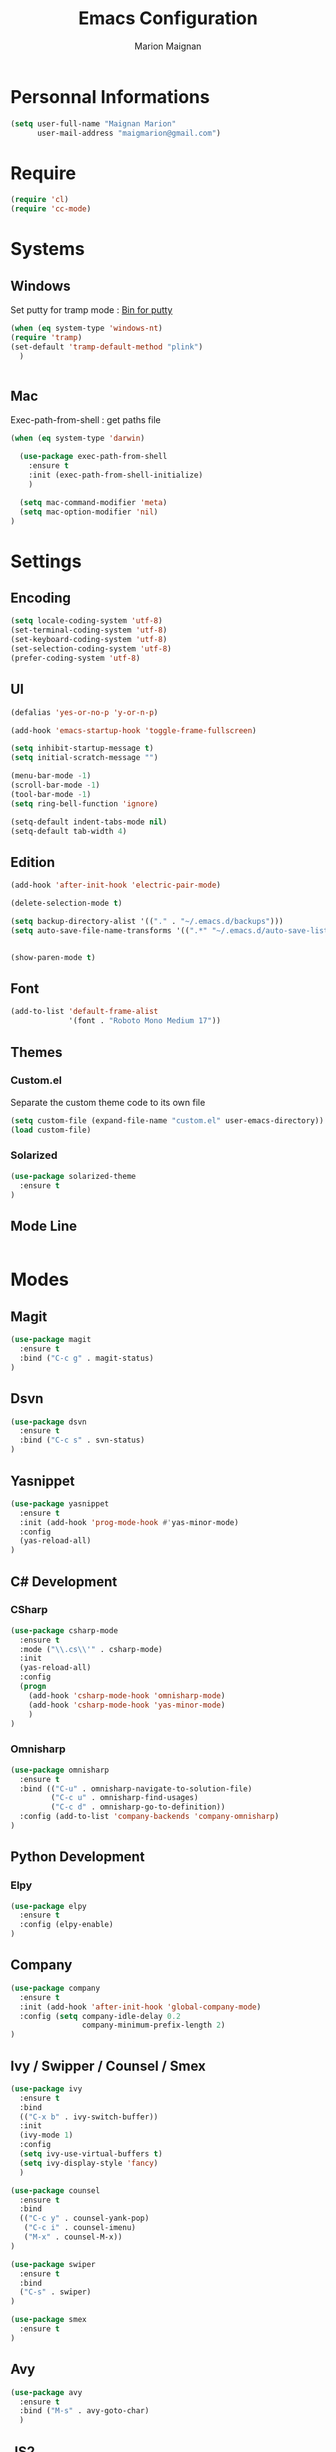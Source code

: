 #+TITLE: Emacs Configuration
#+AUTHOR: Marion Maignan

* Personnal Informations
#+begin_src emacs-lisp
(setq user-full-name "Maignan Marion"
      user-mail-address "maigmarion@gmail.com")
#+end_src  
* Require
#+BEGIN_SRC emacs-lisp
  (require 'cl)
  (require 'cc-mode)
#+END_SRC
* Systems
** Windows
   Set putty for tramp mode : [[http://www.chiark.greenend.org.uk/~sgtatham/putty/download.html][Bin for putty]]
#+BEGIN_SRC emacs-lisp
  (when (eq system-type 'windows-nt)
  (require 'tramp)
  (set-default 'tramp-default-method "plink")
    )


#+END_SRC
** Mac
Exec-path-from-shell : get paths file  

#+BEGIN_SRC emacs-lisp
  (when (eq system-type 'darwin)

    (use-package exec-path-from-shell
      :ensure t
      :init (exec-path-from-shell-initialize)
      )

    (setq mac-command-modifier 'meta)
    (setq mac-option-modifier 'nil)
  )
#+END_SRC

* Settings
** Encoding
#+BEGIN_SRC emacs-lisp
  (setq locale-coding-system 'utf-8)
  (set-terminal-coding-system 'utf-8)
  (set-keyboard-coding-system 'utf-8)
  (set-selection-coding-system 'utf-8)
  (prefer-coding-system 'utf-8)
#+END_SRC

** UI
#+BEGIN_SRC emacs-lisp
  (defalias 'yes-or-no-p 'y-or-n-p)

  (add-hook 'emacs-startup-hook 'toggle-frame-fullscreen)

  (setq inhibit-startup-message t)
  (setq initial-scratch-message "")

  (menu-bar-mode -1)
  (scroll-bar-mode -1)
  (tool-bar-mode -1)
  (setq ring-bell-function 'ignore)

  (setq-default indent-tabs-mode nil)
  (setq-default tab-width 4)
#+END_SRC
   
** Edition

#+BEGIN_SRC emacs-lisp
  (add-hook 'after-init-hook 'electric-pair-mode)

  (delete-selection-mode t)

  (setq backup-directory-alist '(("." . "~/.emacs.d/backups")))
  (setq auto-save-file-name-transforms '((".*" "~/.emacs.d/auto-save-list" t)))


  (show-paren-mode t)

#+END_SRC

** Font
#+BEGIN_SRC emacs-lisp
  (add-to-list 'default-frame-alist
               '(font . "Roboto Mono Medium 17"))
#+END_SRC

** Themes
*** Custom.el 
Separate the custom theme code to its own file

#+BEGIN_SRC emacs-lisp
  (setq custom-file (expand-file-name "custom.el" user-emacs-directory))
  (load custom-file)
#+END_SRC
*** Solarized
#+BEGIN_SRC emacs-lisp
  (use-package solarized-theme
    :ensure t
  )
#+END_SRC

** Mode Line
#+BEGIN_SRC emacs-lisp

#+END_SRC
* Modes
** Magit
   #+BEGIN_SRC emacs-lisp
  (use-package magit
    :ensure t
    :bind ("C-c g" . magit-status)
  )
   #+END_SRC
** Dsvn
   #+BEGIN_SRC emacs-lisp
  (use-package dsvn
    :ensure t
    :bind ("C-c s" . svn-status)
  )
   #+END_SRC
** Yasnippet
   #+BEGIN_SRC emacs-lisp
     (use-package yasnippet
       :ensure t
       :init (add-hook 'prog-mode-hook #'yas-minor-mode)
       :config
       (yas-reload-all)
     )
   #+END_SRC 
** C# Development
*** CSharp 
    #+BEGIN_SRC emacs-lisp
  (use-package csharp-mode
    :ensure t
    :mode ("\\.cs\\'" . csharp-mode)
    :init
    (yas-reload-all)
    :config
    (progn
      (add-hook 'csharp-mode-hook 'omnisharp-mode)
      (add-hook 'csharp-mode-hook 'yas-minor-mode)
      )   
  )
    #+END_SRC
    
*** Omnisharp
    #+BEGIN_SRC emacs-lisp
      (use-package omnisharp
        :ensure t
        :bind (("C-u" . omnisharp-navigate-to-solution-file)
               ("C-c u" . omnisharp-find-usages)
               ("C-c d" . omnisharp-go-to-definition))
        :config (add-to-list 'company-backends 'company-omnisharp)
      )
    #+END_SRC
** Python Development
*** Elpy
    #+BEGIN_SRC emacs-lisp
  (use-package elpy
    :ensure t
    :config (elpy-enable)
  )
    #+END_SRC
** Company
   #+BEGIN_SRC emacs-lisp
  (use-package company
    :ensure t
    :init (add-hook 'after-init-hook 'global-company-mode)
    :config (setq company-idle-delay 0.2
                  company-minimum-prefix-length 2)  
  )
   #+END_SRC
   
** Ivy / Swipper / Counsel / Smex
   #+BEGIN_SRC emacs-lisp
     (use-package ivy
       :ensure t
       :bind
       (("C-x b" . ivy-switch-buffer))
       :init
       (ivy-mode 1)
       :config
       (setq ivy-use-virtual-buffers t)
       (setq ivy-display-style 'fancy)  
       )

     (use-package counsel
       :ensure t
       :bind
       (("C-c y" . counsel-yank-pop)
        ("C-c i" . counsel-imenu)
        ("M-x" . counsel-M-x))
     )

     (use-package swiper
       :ensure t
       :bind
       ("C-s" . swiper)
     )

     (use-package smex
       :ensure t
     )
   #+END_SRC
** Avy
   #+BEGIN_SRC emacs-lisp
  (use-package avy
    :ensure t
    :bind ("M-s" . avy-goto-char)
    )
   #+END_SRC
** JS2
   #+BEGIN_SRC emacs-lisp
  (use-package js2-mode
    :ensure t
    :mode ("\\.js\\'" . js2-mode)
  )
   #+END_SRC
** Emmet
   #+BEGIN_SRC emacs-lisp
  (use-package emmet-mode
    :ensure t
    :config
    (add-hook 'web-mode-hook 'emmet-mode)
  )
   #+END_SRC
** Web Mode
   #+BEGIN_SRC emacs-lisp
  (use-package web-mode
    :ensure t
    :mode ("\\.html\\'" . web-mode)
  )
   #+END_SRC
   
** Flycheck
   #+BEGIN_SRC emacs-lisp
  (use-package flycheck
    :ensure t
    :init
    (global-flycheck-mode t)
  )
   #+END_SRC
** Org Bullet
   #+BEGIN_SRC emacs-lisp
  (use-package org-bullets
    :ensure t
    :config
    (add-hook 'org-mode-hook (lambda () (org-bullets-mode 1)))
  )
   #+END_SRC
** Move Text
   #+BEGIN_SRC emacs-lisp
  (use-package move-text
    :ensure t
    :config
    (move-text-default-bindings)
  )
   #+END_SRC
** Rest Client
   #+BEGIN_SRC emacs-lisp
  (use-package restclient
    :ensure t
  )
   #+END_SRC
** Json Reformat
   #+BEGIN_SRC emacs-lisp
  (use-package json-reformat
    :ensure t
  )
   #+END_SRC
** Circe
   Not working properly yet. Probably need to set TLS correctly
   #+BEGIN_SRC emacs-lisp
  (setq freenode-password "dob260989")

  (use-package circe
    :ensure t
    :config
    (setq circe-network-options
        `(("Freenode"
           :nick "triplem_161"
           :channels ("#emacs")
           :nickserv-password ,freenode-password)))
  )
   #+END_SRC
** Google this
   #+BEGIN_SRC emacs-lisp
     (use-package google-this
       :ensure t
       :bind ("C-c w" . google-this-search)
       :init
       (google-this-mode t)
     )
   #+END_SRC
** Org Capture
#+BEGIN_SRC emacs-lisp
  (define-key global-map "\C-ct" 'org-capture)
  (setq org-default-notes-file "/Users/Marion/Google Drive/Todo List/todo.org")

#+END_SRC
   
** Pivotal Tracker
#+BEGIN_SRC emacs-lisp
  (use-package pivotal-tracker
    :ensure t
    :config
    (setq pivotal-api-token "4bfc18370422bbd2ff8ddaa63a387152")
    )
#+END_SRC
